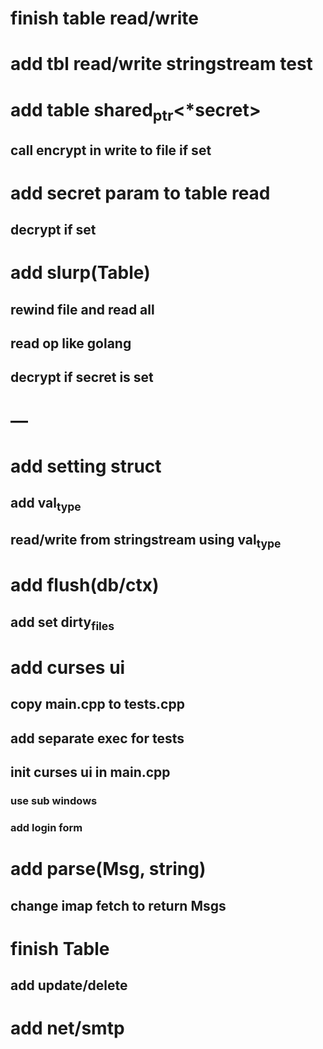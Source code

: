 * finish table read/write
* add tbl read/write stringstream test
* add table shared_ptr<*secret>
** call encrypt in write to file if set
* add secret param to table read
** decrypt if set
* add slurp(Table)
** rewind file and read all
** read op like golang
** decrypt if secret is set
* ---
* add setting struct
** add val_type
** read/write from stringstream using val_type
* add flush(db/ctx)
** add set dirty_files
* add curses ui
** copy main.cpp to tests.cpp
** add separate exec for tests
** init curses ui in main.cpp
*** use sub windows
*** add login form
* add parse(Msg, string)
** change imap fetch to return Msgs
* finish Table
** add update/delete
* add net/smtp
